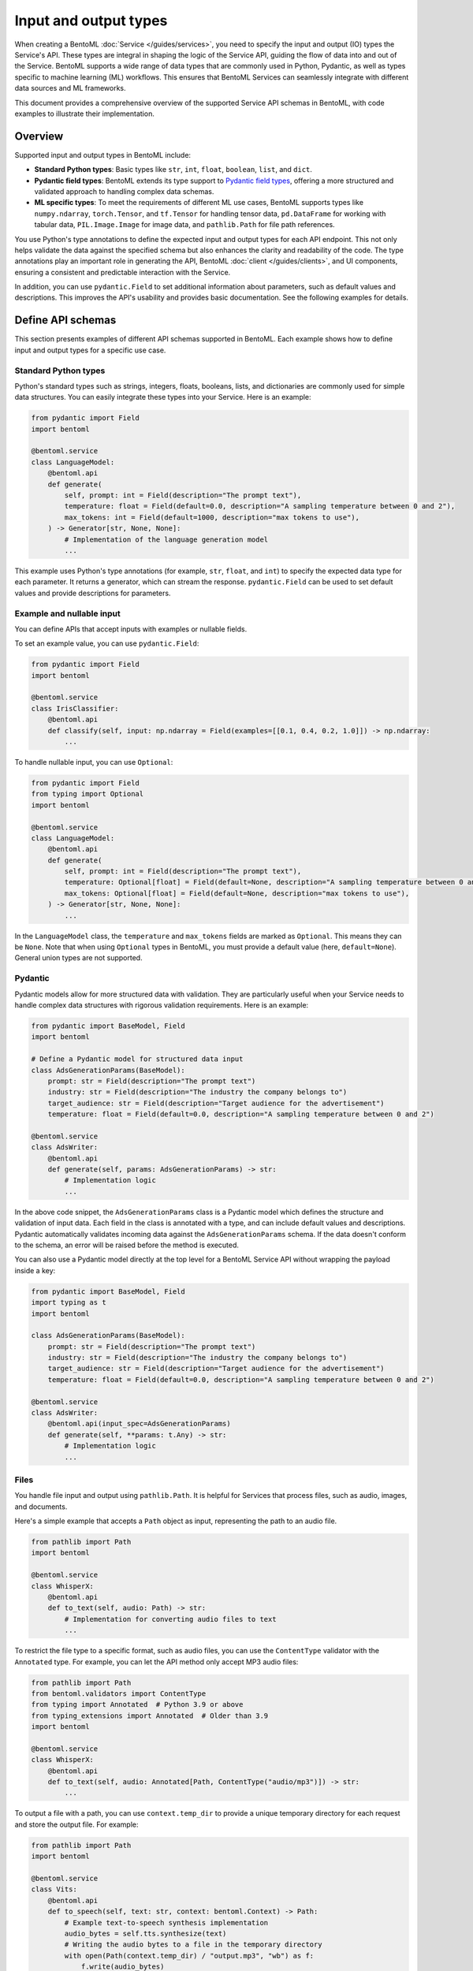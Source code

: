 ======================
Input and output types
======================

When creating a BentoML :doc:`Service </guides/services>`, you need to specify the input and output (IO) types the Service's API. These types are integral in shaping the logic of the Service API, guiding the flow of data into and out of the Service. BentoML supports a wide range of data types that are commonly used in Python, Pydantic, as well as types specific to machine learning (ML) workflows. This ensures that BentoML Services can seamlessly integrate with different data sources and ML frameworks.

This document provides a comprehensive overview of the supported Service API schemas in BentoML, with code examples to illustrate their implementation.

Overview
--------

Supported input and output types in BentoML include:

- **Standard Python types**: Basic types like ``str``, ``int``, ``float``, ``boolean``, ``list``, and ``dict``.
- **Pydantic field types**: BentoML extends its type support to `Pydantic field types <https://field-idempotency--pydantic-docs.netlify.app/usage/types/>`_, offering a more structured and validated approach to handling complex data schemas.
- **ML specific types**: To meet the requirements of different ML use cases, BentoML supports types like ``numpy.ndarray``, ``torch.Tensor``, and ``tf.Tensor`` for handling tensor data, ``pd.DataFrame`` for working with tabular data, ``PIL.Image.Image`` for image data, and ``pathlib.Path`` for file path references.

You use Python's type annotations to define the expected input and output types for each API endpoint. This not only helps validate the data against the specified schema but also enhances the clarity and readability of the code. The type annotations play an important role in generating the API, BentoML :doc:`client </guides/clients>`, and UI components, ensuring a consistent and predictable interaction with the Service.

In addition, you can use ``pydantic.Field`` to set additional information about parameters, such as default values and descriptions. This improves the API's usability and provides basic documentation. See the following examples for details.

Define API schemas
------------------

This section presents examples of different API schemas supported in BentoML. Each example shows how to define input and output types for a specific use case.

Standard Python types
^^^^^^^^^^^^^^^^^^^^^

Python's standard types such as strings, integers, floats, booleans, lists, and dictionaries are commonly used for simple data structures. You can easily integrate these types into your Service. Here is an example:

.. code-block:: python

    from pydantic import Field
    import bentoml

    @bentoml.service
    class LanguageModel:
        @bentoml.api
        def generate(
            self, prompt: int = Field(description="The prompt text"),
            temperature: float = Field(default=0.0, description="A sampling temperature between 0 and 2"),
            max_tokens: int = Field(default=1000, description="max tokens to use"),
        ) -> Generator[str, None, None]:
            # Implementation of the language generation model
            ...

This example uses Python's type annotations (for example, ``str``, ``float``, and ``int``) to specify the expected data type for each parameter. It returns a generator, which can stream the response. ``pydantic.Field`` can be used to set default values and provide descriptions for parameters.

Example and nullable input
^^^^^^^^^^^^^^^^^^^^^^^^^^

You can define APIs that accept inputs with examples or nullable fields.

To set an example value, you can use ``pydantic.Field``:

.. code-block:: python

    from pydantic import Field
    import bentoml

    @bentoml.service
    class IrisClassifier:
        @bentoml.api
        def classify(self, input: np.ndarray = Field(examples=[[0.1, 0.4, 0.2, 1.0]]) -> np.ndarray:
            ...

To handle nullable input, you can use ``Optional``:

.. code-block:: python

    from pydantic import Field
    from typing import Optional
    import bentoml

    @bentoml.service
    class LanguageModel:
        @bentoml.api
        def generate(
            self, prompt: int = Field(description="The prompt text"),
            temperature: Optional[float] = Field(default=None, description="A sampling temperature between 0 and 2"),
            max_tokens: Optional[float] = Field(default=None, description="max tokens to use"),
        ) -> Generator[str, None, None]:
            ...

In the ``LanguageModel`` class, the ``temperature`` and ``max_tokens`` fields are marked as ``Optional``. This means they can be ``None``. Note that when using ``Optional`` types in BentoML, you must provide a default value (here, ``default=None``). General union types are not supported.

Pydantic
^^^^^^^^

Pydantic models allow for more structured data with validation. They are particularly useful when your Service needs to handle complex data structures with rigorous validation requirements. Here is an example:

.. code-block:: python

    from pydantic import BaseModel, Field
    import bentoml

    # Define a Pydantic model for structured data input
    class AdsGenerationParams(BaseModel):
        prompt: str = Field(description="The prompt text")
        industry: str = Field(description="The industry the company belongs to")
        target_audience: str = Field(description="Target audience for the advertisement")
        temperature: float = Field(default=0.0, description="A sampling temperature between 0 and 2")

    @bentoml.service
    class AdsWriter:
        @bentoml.api
        def generate(self, params: AdsGenerationParams) -> str:
            # Implementation logic
            ...

In the above code snippet, the ``AdsGenerationParams`` class is a Pydantic model which defines the structure and validation of input data. Each field in the class is annotated with a type, and can include default values and descriptions. Pydantic automatically validates incoming data against the ``AdsGenerationParams`` schema. If the data doesn't conform to the schema, an error will be raised before the method is executed.

You can also use a Pydantic model directly at the top level for a BentoML Service API without wrapping the payload inside a key:

.. code-block:: python

    from pydantic import BaseModel, Field
    import typing as t
    import bentoml

    class AdsGenerationParams(BaseModel):
        prompt: str = Field(description="The prompt text")
        industry: str = Field(description="The industry the company belongs to")
        target_audience: str = Field(description="Target audience for the advertisement")
        temperature: float = Field(default=0.0, description="A sampling temperature between 0 and 2")

    @bentoml.service
    class AdsWriter:
        @bentoml.api(input_spec=AdsGenerationParams)
        def generate(self, **params: t.Any) -> str:
            # Implementation logic
            ...

Files
^^^^^

You handle file input and output using ``pathlib.Path``. It is helpful for Services that process files, such as audio, images, and documents.

Here's a simple example that accepts a ``Path`` object as input, representing the path to an audio file.

.. code-block:: python

    from pathlib import Path
    import bentoml

    @bentoml.service
    class WhisperX:
        @bentoml.api
        def to_text(self, audio: Path) -> str:
            # Implementation for converting audio files to text
            ...

To restrict the file type to a specific format, such as audio files, you can use the ``ContentType`` validator with the ``Annotated`` type. For example, you can let the API method only accept MP3 audio files:

.. code-block:: python

    from pathlib import Path
    from bentoml.validators import ContentType
    from typing import Annotated  # Python 3.9 or above
    from typing_extensions import Annotated  # Older than 3.9
    import bentoml

    @bentoml.service
    class WhisperX:
        @bentoml.api
        def to_text(self, audio: Annotated[Path, ContentType("audio/mp3")]) -> str:
            ...

To output a file with a path, you can use ``context.temp_dir`` to provide a unique temporary directory for each request and store the output file. For example:

.. code-block:: python

    from pathlib import Path
    import bentoml

    @bentoml.service
    class Vits:
        @bentoml.api
        def to_speech(self, text: str, context: bentoml.Context) -> Path:
            # Example text-to-speech synthesis implementation
            audio_bytes = self.tts.synthesize(text)
            # Writing the audio bytes to a file in the temporary directory
            with open(Path(context.temp_dir) / "output.mp3", "wb") as f:
                f.write(audio_bytes)
            # Returning the path to the generated audio file directly
            return Path(context.temp_dir) / "output.mp3"

When the method returns a ``Path`` object pointing to the generated file, BentoML serializes this file and includes it in the response to the client.

If you don't want to save temporary files to disk, you can return the data as ``bytes`` instead of ``pathlib.Path`` with properly annotated ``ContentType``. This is efficient for Services that generate data on the fly.

Tensors
^^^^^^^

BentoML supports various tensor types such as ``numpy.ndarray``, ``torch.Tensor``, and ``tf.Tensor``. Additionally, you can use :ref:`reference/sdk:bentoml.validators` like ``bentoml.Shape`` and ``bentoml.DType`` to enforce specific shapes and data types for tensor input. Here is an example:

.. code-block:: python

    import torch
    from bentoml.validators import Shape, Dtype
    from typing import Annotated  # Python 3.9 or above
    from typing_extensions import Annotated  # Older than 3.9
    from pydantic import Field
    import bentoml

    @bentoml.service
    class IrisClassifier:
        @bentoml.api
        def classify(
            self,
            input: Annotated[torch.Tensor, Shape((1, 4)), Dtype("float32")]
            = Field(description="A 1x4 tensor with float32 dtype")
        ) -> np.ndarray:
            ...

In this example:

- The ``classify`` method expects ``torch.Tensor`` input.
- The ``Annotated`` type is used with ``Shape`` and ``Dtype`` validators to specify that the expected tensor should have a shape of ``(1, 4)`` and a data type of ``float32``.
- ``pydantic.Field`` provides an additional description for the input parameter for better readability of the API.

Tabular
^^^^^^^

Pandas DataFrames are commonly used for handling tabular data in machine learning. BentoML supports Pandas DataFrame input and allows you to annotate them with validators to ensure the data conforms to the expected structure.

Here is an example:

.. code-block:: python

    from typing import Annotated  # Python 3.9 or above
    from typing_extensions import Annotated  # Older than 3.9
    import pandas as pd
    from bentoml.validators import DataframeSchema
    import bentoml

    @bentoml.service
    class IrisClassifier:
        @bentoml.api
        def classify(
            self,
            input: Annotated[pd.Dataframe, DataframeSchema(orient="records", columns=["petal_length", "petal_width"])
        ) -> int:
            # Classification logic using the input DataFrame
            ...

In this example:

- The ``classify`` method of the ``IrisClassifier`` Service accepts a Pandas DataFrame as input.
- The ``Annotated`` type is used with ``DataframeSchema`` to specify the expected orientation and columns of the DataFrame.
    - ``orient="records"`` indicates that the DataFrame is expected in a record-oriented format.
    - ``columns=["petal_length", "petal_width"]`` specifies the expected columns in the DataFrame.

The ``DataframeSchema`` validator supports the following two orientations, which determine how the data is structured when received by the API.

- ``records``: Each row is represented as a dictionary where the keys are column names.
- ``columns``: Data is organized by columns, where each key in the dictionary represents a column, and the corresponding value is a list of column values.

Images
^^^^^^

BentoML Services can work with images through the PIL library or ``pathlib.Path``.

Here is an example of using PIL:

.. code-block:: python

    from PIL.Image import Image as PILImage
    import bentoml

    @bentoml.service
    class MnistPredictor:
        @bentoml.api
        def infer(self, input: PILImage) -> int:
            # Image processing and inference logic
            ...

Alternatively, you can use ``pathlib.Path`` with a ``ContentType`` validator to handle image files:

.. code-block:: python

    from pathlib import Path
    from typing import Annotated  # Python 3.9 or above
    from typing_extensions import Annotated  # Older than 3.9
    from bentoml.validators import ContentType
    import bentoml

    @bentoml.service
    class MnistPredictor:
        @bentoml.api
        def infer(self, input: Annotated[Path, ContentType('image/jpeg')) -> int:
            ...

This is particularly useful when dealing with image uploads in web applications or similar scenarios.

Validate data
-------------

Proper validation of input data is important for BentoML Services to ensure that the data being processed is in the expected format and meets the necessary quality standards. BentoML provides a simple validation mechanism and supports all the validation features provided by Pydantic by default. This allows for comprehensive checks on the structure, type, and constraints of the input data.

Here is an example:

.. code-block:: python

    from typing import Annotated  # Python 3.9 or above
    from typing_extensions import Annotated  # older than 3.9
    from annotated_types import Ge, Lt, Gt, MultipleOf, MaxLen
    import bentoml

    @bentoml.service
    class LLMPredictor:
        @bentoml.api
        def predict(
            self,
            prompt: Annotated[str, MaxLen(1000)],
            temperature: Annotated[float, Ge(0), Lt(2)],
            max_tokens: Annotated[int, Gt(0), MultipleOf(100)]
        ) -> int:
            ...

In this example, the validators ensure that the ``prompt`` string does not exceed 1000 characters, ``temperature`` is between 0 and 2, and ``max_tokens`` is a positive multiple of 100.

Validation for useful ML types
^^^^^^^^^^^^^^^^^^^^^^^^^^^^^^

BentoML provides validation capabilities for common ML data types, such as tensors and data frames, to ensure the integrity of the data being fed into models. You can find validation examples for these data types in the above sections.

The following table includes the additional input and output types supported by BentoML, which are specifically designed for ML use cases. The annotations allowed for each type can be used to further refine and validate the data.

.. list-table::
   :header-rows: 1

   * - Type name
     - Description
     - Annotations allowed
   * - ``numpy.ndarray``
     - Multi-dimensional array for numerical data, commonly used in ML tasks.
     - ``bentoml.validators.Shape``, ``bentoml.validators.DType``
   * - ``torch.Tensor``
     - Tensor type in PyTorch for representing tensor data.
     - ``bentoml.validators.Shape``, ``bentoml.validators.DType``
   * - ``tf.Tensor``
     - Tensor type in TensorFlow for representing tensor data.
     - ``bentoml.validators.Shape``, ``bentoml.validators.DType``
   * - ``pd.DataFrame``
     - Data structure for tabular data, commonly used in data analysis.
     - ``bentoml.validators.DataframeSchema``
   * - ``PIL.Image.Image``
     - Image data type from the PIL library, used in image processing.
     - ``bentoml.validators.ContentType``
   * - ``pathlib.Path``
     - File paths, used for file inputs and outputs.
     - ``bentoml.validators.ContentType``
